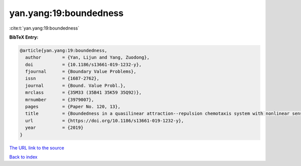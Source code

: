 yan.yang:19:boundedness
=======================

:cite:t:`yan.yang:19:boundedness`

**BibTeX Entry:**

.. code-block:: bibtex

   @article{yan.yang:19:boundedness,
     author        = {Yan, Lijun and Yang, Zuodong},
     doi           = {10.1186/s13661-019-1232-y},
     fjournal      = {Boundary Value Problems},
     issn          = {1687-2762},
     journal       = {Bound. Value Probl.},
     mrclass       = {35M33 (35B41 35K59 35Q92)},
     mrnumber      = {3979007},
     pages         = {Paper No. 120, 13},
     title         = {Boundedness in a quasilinear attraction--repulsion chemotaxis system with nonlinear sensitivity and logistic source},
     url           = {https://doi.org/10.1186/s13661-019-1232-y},
     year          = {2019}
   }

`The URL link to the source <https://doi.org/10.1186/s13661-019-1232-y>`__


`Back to index <../By-Cite-Keys.html>`__

